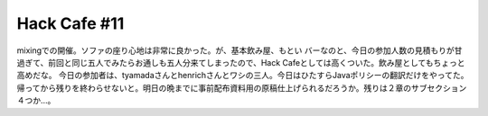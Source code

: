 ﻿Hack Cafe #11
##########################


mixingでの開催。ソファの座り心地は非常に良かった。が、基本飲み屋、もとい バーなのと、今日の参加人数の見積もりが甘過ぎて、前回と同じ五人でみたらお通しも五人分来てしまったので、Hack Cafeとしては高くついた。飲み屋としてもちょっと高めだな。
今日の参加者は、tyamadaさんとhenrichさんとワシの三人。今日はひたすらJavaポリシーの翻訳だけをやってた。帰ってから残りを終わらせないと。明日の晩までに事前配布資料用の原稿仕上げられるだろうか。残りは２章のサブセクション４つか…。



.. author:: mkouhei
.. categories:: Debian, 
.. tags::


